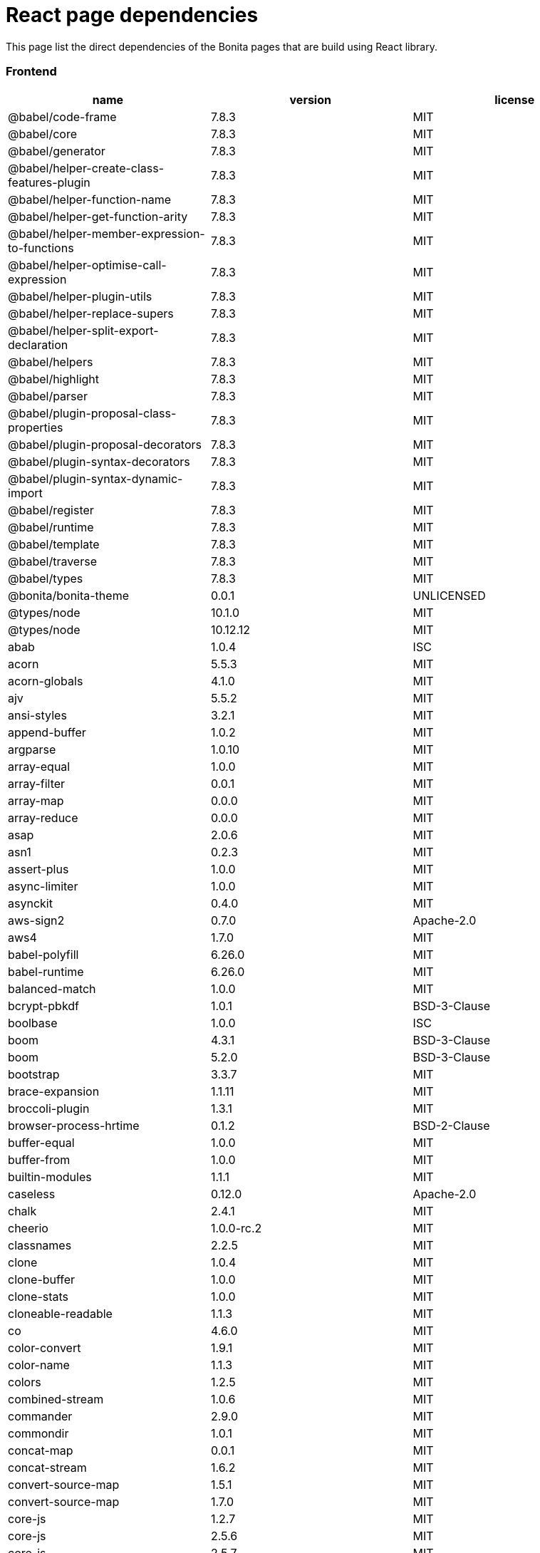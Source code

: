 = React page dependencies
:description: This page list the direct dependencies of the Bonita pages that are build using React library.

{description}

[discrete]
=== Frontend

|===
| name | version | license

| @babel/code-frame
| 7.8.3
| MIT

| @babel/core
| 7.8.3
| MIT

| @babel/generator
| 7.8.3
| MIT

| @babel/helper-create-class-features-plugin
| 7.8.3
| MIT

| @babel/helper-function-name
| 7.8.3
| MIT

| @babel/helper-get-function-arity
| 7.8.3
| MIT

| @babel/helper-member-expression-to-functions
| 7.8.3
| MIT

| @babel/helper-optimise-call-expression
| 7.8.3
| MIT

| @babel/helper-plugin-utils
| 7.8.3
| MIT

| @babel/helper-replace-supers
| 7.8.3
| MIT

| @babel/helper-split-export-declaration
| 7.8.3
| MIT

| @babel/helpers
| 7.8.3
| MIT

| @babel/highlight
| 7.8.3
| MIT

| @babel/parser
| 7.8.3
| MIT

| @babel/plugin-proposal-class-properties
| 7.8.3
| MIT

| @babel/plugin-proposal-decorators
| 7.8.3
| MIT

| @babel/plugin-syntax-decorators
| 7.8.3
| MIT

| @babel/plugin-syntax-dynamic-import
| 7.8.3
| MIT

| @babel/register
| 7.8.3
| MIT

| @babel/runtime
| 7.8.3
| MIT

| @babel/template
| 7.8.3
| MIT

| @babel/traverse
| 7.8.3
| MIT

| @babel/types
| 7.8.3
| MIT

| @bonita/bonita-theme
| 0.0.1
| UNLICENSED

| @types/node
| 10.1.0
| MIT

| @types/node
| 10.12.12
| MIT

| abab
| 1.0.4
| ISC

| acorn
| 5.5.3
| MIT

| acorn-globals
| 4.1.0
| MIT

| ajv
| 5.5.2
| MIT

| ansi-styles
| 3.2.1
| MIT

| append-buffer
| 1.0.2
| MIT

| argparse
| 1.0.10
| MIT

| array-equal
| 1.0.0
| MIT

| array-filter
| 0.0.1
| MIT

| array-map
| 0.0.0
| MIT

| array-reduce
| 0.0.0
| MIT

| asap
| 2.0.6
| MIT

| asn1
| 0.2.3
| MIT

| assert-plus
| 1.0.0
| MIT

| async-limiter
| 1.0.0
| MIT

| asynckit
| 0.4.0
| MIT

| aws-sign2
| 0.7.0
| Apache-2.0

| aws4
| 1.7.0
| MIT

| babel-polyfill
| 6.26.0
| MIT

| babel-runtime
| 6.26.0
| MIT

| balanced-match
| 1.0.0
| MIT

| bcrypt-pbkdf
| 1.0.1
| BSD-3-Clause

| boolbase
| 1.0.0
| ISC

| boom
| 4.3.1
| BSD-3-Clause

| boom
| 5.2.0
| BSD-3-Clause

| bootstrap
| 3.3.7
| MIT

| brace-expansion
| 1.1.11
| MIT

| broccoli-plugin
| 1.3.1
| MIT

| browser-process-hrtime
| 0.1.2
| BSD-2-Clause

| buffer-equal
| 1.0.0
| MIT

| buffer-from
| 1.0.0
| MIT

| builtin-modules
| 1.1.1
| MIT

| caseless
| 0.12.0
| Apache-2.0

| chalk
| 2.4.1
| MIT

| cheerio
| 1.0.0-rc.2
| MIT

| classnames
| 2.2.5
| MIT

| clone
| 1.0.4
| MIT

| clone-buffer
| 1.0.0
| MIT

| clone-stats
| 1.0.0
| MIT

| cloneable-readable
| 1.1.3
| MIT

| co
| 4.6.0
| MIT

| color-convert
| 1.9.1
| MIT

| color-name
| 1.1.3
| MIT

| colors
| 1.2.5
| MIT

| combined-stream
| 1.0.6
| MIT

| commander
| 2.9.0
| MIT

| commondir
| 1.0.1
| MIT

| concat-map
| 0.0.1
| MIT

| concat-stream
| 1.6.2
| MIT

| convert-source-map
| 1.5.1
| MIT

| convert-source-map
| 1.7.0
| MIT

| core-js
| 1.2.7
| MIT

| core-js
| 2.5.6
| MIT

| core-js
| 2.5.7
| MIT

| core-js
| 2.6.11
| MIT

| core-util-is
| 1.0.2
| MIT

| cross-spawn
| 6.0.5
| MIT

| cryptiles
| 3.1.2
| BSD-3-Clause

| css-select
| 1.2.0
| BSD*

| css-what
| 2.1.0
| BSD*

| css-what
| 2.1.2
| BSD-2-Clause

| cssom
| 0.3.2
| MIT

| cssstyle
| 0.3.1
| MIT

| dashdash
| 1.14.1
| MIT

| data-urls
| 1.0.0
| MIT

| de-indent
| 1.0.2
| MIT

| debug
| 4.1.1
| MIT

| deep-is
| 0.1.3
| MIT

| define-properties
| 1.1.2
| MIT

| delayed-stream
| 1.0.0
| MIT

| dom-helpers
| 3.3.1
| MIT

| dom-serializer
| 0.1.0
| MIT

| domelementtype
| 1.1.3
| BSD*

| domelementtype
| 1.2.1
| BSD-2-Clause

| domelementtype
| 1.3.0
| BSD*

| domexception
| 1.0.1
| MIT

| domhandler
| 2.4.2
| BSD-2-Clause

| domutils
| 1.5.1
| BSD*

| duplexer
| 0.1.1
| MIT

| duplexify
| 3.7.1
| MIT

| ecc-jsbn
| 0.1.1
| MIT

| encoding
| 0.1.12
| MIT

| end-of-stream
| 1.4.4
| MIT

| entities
| 1.1.1
| BSD*

| entities
| 1.1.2
| BSD-2-Clause

| eol
| 0.9.1
| MIT

| error-ex
| 1.3.1
| MIT

| es-abstract
| 1.11.0
| MIT

| es-to-primitive
| 1.1.1
| MIT

| escape-string-regexp
| 1.0.5
| MIT

| escodegen
| 1.9.1
| BSD-2-Clause

| esprima
| 3.1.3
| BSD-2-Clause

| estraverse
| 4.2.0
| BSD-2-Clause

| esutils
| 2.0.2
| BSD

| event-stream
| 3.3.4
| MIT

| extend
| 3.0.1
| MIT

| extsprintf
| 1.3.0
| MIT

| fast-deep-equal
| 1.1.0
| MIT

| fast-json-stable-stringify
| 2.0.0
| MIT

| fast-levenshtein
| 2.0.6
| MIT

| fbjs
| 0.8.16
| MIT

| fetch-mock
| 6.4.3
| MIT

| find-cache-dir
| 2.1.0
| MIT

| find-up
| 3.0.0
| MIT

| flush-write-stream
| 1.1.1
| MIT

| foreach
| 2.0.5
| MIT

| forever-agent
| 0.6.1
| Apache-2.0

| form-data
| 2.3.2
| MIT

| from
| 0.1.7
| MIT

| fs-extra
| 6.0.1
| MIT

| fs-mkdirp-stream
| 1.0.0
| MIT

| fs.realpath
| 1.0.0
| ISC

| function-bind
| 1.1.1
| MIT

| gensync
| 1.0.0-beta.1
| MIT

| getpass
| 0.1.7
| MIT

| gettext-parser
| 3.1.1
| MIT

| glob
| 7.1.2
| ISC

| glob
| 7.1.6
| ISC

| glob-parent
| 3.1.0
| ISC

| glob-stream
| 6.1.0
| MIT

| glob-to-regexp
| 0.4.0
| BSD*

| globals
| 11.5.0
| MIT

| graceful-fs
| 4.1.11
| ISC

| graceful-readlink
| 1.0.1
| MIT

| gulp-sort
| 2.0.0
| MIT

| har-schema
| 2.0.0
| ISC

| har-validator
| 5.0.3
| ISC

| has
| 1.0.1
| MIT

| has-flag
| 3.0.0
| MIT

| has-symbols
| 1.0.0
| MIT

| hawk
| 6.0.2
| BSD-3-Clause

| he
| 1.1.1
| MIT

| history
| 4.7.2
| MIT

| hoek
| 4.2.1
| BSD-3-Clause

| hoist-non-react-statics
| 2.5.0
| BSD-3-Clause

| hosted-git-info
| 2.6.0
| ISC

| html-encoding-sniffer
| 1.0.2
| MIT

| html-parse-stringify2
| 2.0.1
| MIT

| htmlparser2
| 3.10.0
| MIT

| htmlparser2
| 3.9.2
| MIT

| http-signature
| 1.2.0
| MIT

| i18n-extract
| 0.6.7
| MIT

| i18next
| 11.10.2
| MIT

| i18next
| 19.0.3
| MIT

| i18next-browser-languagedetector
| 2.2.4
| MIT

| i18next-parser
| 1.0.0
| MIT

| i18next-xhr-backend
| 3.2.2
| MIT

| iconv-lite
| 0.4.19
| MIT

| iconv-lite
| 0.4.23
| MIT

| inflight
| 1.0.6
| ISC

| inherits
| 2.0.3
| ISC

| invariant
| 2.2.4
| MIT

| is-absolute
| 1.0.0
| MIT

| is-arrayish
| 0.2.1
| MIT

| is-buffer
| 1.1.6
| MIT

| is-builtin-module
| 1.0.0
| MIT

| is-callable
| 1.1.3
| MIT

| is-date-object
| 1.0.1
| MIT

| is-extglob
| 2.1.1
| MIT

| is-glob
| 3.1.0
| MIT

| is-negated-glob
| 1.0.0
| MIT

| is-regex
| 1.0.4
| MIT

| is-relative
| 1.0.0
| MIT

| is-stream
| 1.1.0
| MIT

| is-symbol
| 1.0.1
| MIT

| is-typedarray
| 1.0.0
| MIT

| is-unc-path
| 1.0.0
| MIT

| is-utf8
| 0.2.1
| MIT

| is-valid-glob
| 1.0.0
| MIT

| is-windows
| 1.0.2
| MIT

| isarray
| 0.0.1
| MIT

| isarray
| 1.0.0
| MIT

| isexe
| 2.0.0
| ISC

| isomorphic-fetch
| 2.2.1
| MIT

| isstream
| 0.1.2
| MIT

| js-cookie
| 2.2.1
| MIT

| js-tokens
| 3.0.2
| MIT

| js-tokens
| 4.0.0
| MIT

| jsbn
| 0.1.1
| MIT

| jsdom
| 11.11.0
| MIT

| jsesc
| 2.5.2
| MIT

| json-parse-better-errors
| 1.0.2
| MIT

| json-schema
| 0.2.3
| AFLv2.1, BSD

| json-schema-traverse
| 0.3.1
| MIT

| json-stable-stringify-without-jsonify
| 1.0.1
| MIT

| json-stringify-safe
| 5.0.1
| ISC

| json5
| 2.1.1
| MIT

| jsonfile
| 4.0.0
| MIT

| jsonify
| 0.0.0
| Public Domain

| jsprim
| 1.4.1
| MIT

| keycode
| 2.2.0
| MIT

| lazystream
| 1.0.0
| MIT

| lead
| 1.0.0
| MIT

| left-pad
| 1.3.0
| WTFPL

| levn
| 0.3.0
| MIT

| load-json-file
| 4.0.0
| MIT

| locate-path
| 3.0.0
| MIT

| lodash
| 4.17.10
| MIT

| lodash
| 4.17.11
| MIT

| lodash
| 4.17.15
| MIT

| lodash.assignin
| 4.2.0
| MIT

| lodash.sortby
| 4.7.0
| MIT

| loose-envify
| 1.3.1
| MIT

| loose-envify
| 1.4.0
| MIT

| make-dir
| 2.1.0
| MIT

| map-stream
| 0.1.0
| Custom: https://github.com/dominictarr/event-stream

| memorystream
| 0.3.1
| MIT

| mime-db
| 1.33.0
| MIT

| mime-types
| 2.1.18
| MIT

| minimatch
| 3.0.4
| ISC

| minimist
| 1.2.0
| MIT

| mktemp
| 0.4.0
| MIT

| ms
| 2.1.2
| MIT

| nice-try
| 1.0.4
| MIT

| node-fetch
| 1.7.3
| MIT

| node-modules-regexp
| 1.0.0
| MIT

| normalize-package-data
| 2.4.0
| BSD-2-Clause

| normalize-path
| 2.1.1
| MIT

| now-and-later
| 2.0.1
| MIT

| npm-run-all
| 4.1.3
| MIT

| nth-check
| 1.0.1
| BSD*

| nth-check
| 1.0.2
| BSD-2-Clause

| nwsapi
| 2.0.3
| MIT

| oauth-sign
| 0.8.2
| Apache-2.0

| object-assign
| 4.1.1
| MIT

| object-keys
| 1.0.11
| MIT

| object.assign
| 4.1.0
| MIT

| once
| 1.4.0
| ISC

| optionator
| 0.8.2
| MIT

| ordered-read-streams
| 1.0.1
| MIT

| p-limit
| 2.2.2
| MIT

| p-locate
| 3.0.0
| MIT

| p-try
| 2.2.0
| MIT

| page-process-list
| 0.1.0
| UNLICENSED

| paginator
| 1.0.0
| MIT

| parse-json
| 4.0.0
| MIT

| parse5
| 3.0.3
| MIT

| parse5
| 4.0.0
| MIT

| path-dirname
| 1.0.2
| MIT

| path-exists
| 3.0.0
| MIT

| path-is-absolute
| 1.0.1
| MIT

| path-key
| 2.0.1
| MIT

| path-parse
| 1.0.5
| MIT

| path-to-regexp
| 1.7.0
| MIT

| path-to-regexp
| 2.2.1
| MIT

| path-type
| 3.0.0
| MIT

| pause-stream
| 0.0.11
| MIT, Apache2

| performance-now
| 2.1.0
| MIT

| pify
| 3.0.0
| MIT

| pify
| 4.0.1
| MIT

| pirates
| 4.0.1
| MIT

| pkg-dir
| 3.0.0
| MIT

| pn
| 1.1.0
| MIT

| prelude-ls
| 1.1.2
| MIT

| process-nextick-args
| 2.0.0
| MIT

| promise
| 7.3.1
| MIT

| promise-map-series
| 0.2.3
| MIT

| promise-queue
| 2.2.5
| MIT

| prop-types
| 15.6.1
| MIT

| prop-types
| 15.7.2
| MIT

| prop-types-extra
| 1.1.0
| MIT

| ps-tree
| 1.1.0
| MIT

| pump
| 2.0.1
| MIT

| pumpify
| 1.5.1
| MIT

| punycode
| 1.4.1
| MIT

| punycode
| 2.1.1
| MIT

| qs
| 6.5.2
| BSD-3-Clause

| quick-temp
| 0.1.8
| MIT

| react
| 16.12.0
| MIT

| react-bootstrap
| 0.32.1
| MIT

| react-dom
| 16.12.0
| MIT

| react-i18next
| 11.3.1
| MIT

| react-is
| 16.12.0
| MIT

| react-is
| 16.3.2
| MIT

| react-js-pagination
| 3.0.2
| CC0-1.0

| react-overlays
| 0.8.3
| MIT

| react-prop-types
| 0.4.0
| MIT

| react-router
| 4.2.0
| MIT

| react-router-dom
| 4.2.2
| MIT

| react-router-page-transition
| 3.0.2
| ISC

| react-transition-group
| 2.3.1
| BSD-3-Clause

| read-pkg
| 3.0.0
| MIT

| readable-stream
| 2.3.6
| MIT

| readable-stream
| 3.0.6
| MIT

| readable-stream
| 3.5.0
| MIT

| regenerator-runtime
| 0.10.5
| MIT

| regenerator-runtime
| 0.11.1
| MIT

| regenerator-runtime
| 0.13.3
| MIT

| remove-bom-buffer
| 3.0.0
| MIT

| remove-bom-stream
| 1.2.0
| MIT

| remove-trailing-separator
| 1.1.0
| ISC

| replace-ext
| 1.0.0
| MIT

| request
| 2.86.0
| Apache-2.0

| request-promise-core
| 1.1.1
| ISC

| request-promise-native
| 1.0.5
| ISC

| resolve
| 1.6.0
| MIT

| resolve-options
| 1.1.0
| MIT

| resolve-pathname
| 2.2.0
| MIT

| rimraf
| 2.6.2
| ISC

| rsvp
| 3.6.2
| MIT

| rsvp
| 4.8.5
| MIT

| safe-buffer
| 5.1.2
| MIT

| safer-buffer
| 2.1.2
| MIT

| sax
| 1.2.4
| ISC

| scheduler
| 0.18.0
| MIT

| semver
| 5.5.0
| ISC

| semver
| 5.7.1
| ISC

| setimmediate
| 1.0.5
| MIT

| shebang-command
| 1.2.0
| MIT

| shebang-regex
| 1.0.0
| MIT

| shell-quote
| 1.6.1
| MIT

| sntp
| 2.1.0
| BSD-3-Clause

| source-map
| 0.5.7
| BSD-3-Clause

| source-map
| 0.6.1
| BSD-3-Clause

| source-map-support
| 0.5.16
| MIT

| spdx-correct
| 3.0.0
| Apache-2.0

| spdx-exceptions
| 2.1.0
| CC-BY-3.0

| spdx-expression-parse
| 3.0.0
| MIT

| spdx-license-ids
| 3.0.0
| CC0-1.0

| split
| 0.3.3
| MIT

| sprintf-js
| 1.0.3
| BSD-3-Clause

| sshpk
| 1.14.1
| MIT

| stealthy-require
| 1.1.1
| ISC

| stream-combiner
| 0.0.4
| MIT

| stream-shift
| 1.0.1
| MIT

| string.prototype.padend
| 3.0.0
| MIT

| string_decoder
| 1.1.1
| MIT

| string_decoder
| 1.2.0
| MIT

| strip-bom
| 3.0.0
| MIT

| supports-color
| 5.4.0
| MIT

| symbol-tree
| 3.2.2
| MIT

| symlink-or-copy
| 1.3.1
| MIT

| through
| 2.3.8
| MIT

| through2
| 2.0.5
| MIT

| through2-filter
| 3.0.0
| MIT

| to-absolute-glob
| 2.0.2
| MIT

| to-fast-properties
| 2.0.0
| MIT

| to-through
| 2.0.0
| MIT

| tough-cookie
| 2.3.4
| BSD-3-Clause

| tr46
| 1.0.1
| MIT

| tunnel-agent
| 0.6.0
| Apache-2.0

| tweetnacl
| 0.14.5
| Unlicense

| type-check
| 0.3.2
| MIT

| typedarray
| 0.0.6
| MIT

| typescript
| 3.7.5
| Apache-2.0

| ua-parser-js
| 0.7.18
| (GPL-2.0 OR MIT)

| unc-path-regex
| 0.1.2
| MIT

| uncontrollable
| 4.1.0
| MIT

| underscore.string
| 3.3.5
| MIT

| unique-stream
| 2.3.1
| MIT

| universalify
| 0.1.1
| MIT

| util-deprecate
| 1.0.2
| MIT

| uuid
| 3.2.1
| MIT

| validate-npm-package-license
| 3.0.3
| Apache-2.0

| value-equal
| 0.4.0
| MIT

| value-or-function
| 3.0.0
| MIT

| verror
| 1.10.0
| MIT

| vinyl
| 2.0.2
| MIT

| vinyl-fs
| 3.0.3
| MIT

| vinyl-sourcemap
| 1.1.0
| MIT

| void-elements
| 2.0.1
| MIT

| vue-template-compiler
| 2.6.11
| MIT

| w3c-hr-time
| 1.0.1
| MIT

| warning
| 3.0.0
| BSD-3-Clause

| webidl-conversions
| 4.0.2
| BSD-2-Clause

| whatwg-encoding
| 1.0.3
| MIT

| whatwg-fetch
| 2.0.4
| MIT

| whatwg-mimetype
| 2.1.0
| MIT

| whatwg-url
| 6.5.0
| MIT

| which
| 1.3.0
| ISC

| wordwrap
| 1.0.0
| MIT

| wrappy
| 1.0.2
| ISC

| ws
| 4.1.0
| MIT

| xml-name-validator
| 3.0.0
| Apache-2.0

| xtend
| 4.0.1
| MIT

| yamljs
| 0.3.0
| MIT
|===
